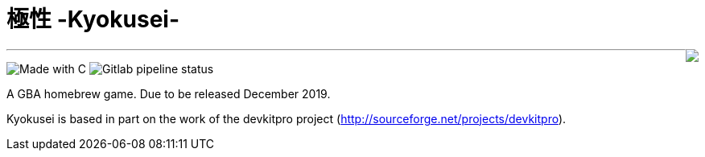 = 極性 -Kyokusei-

++++
<img style="float:right;" src="public/img/alt_gplv3.png"/>
++++

'''
image:https://forthebadge.com/images/badges/made-with-c.svg["Made with C"]
image:https://img.shields.io/gitlab/pipeline/aurumcodex/kyokusei.svg?logo=gitlab&label=pipeline&logoColor=blueviolet&style=flat-square[Gitlab pipeline status]

A GBA homebrew game.
Due to be released December 2019.

Kyokusei is based in part on the work of the devkitpro project (http://sourceforge.net/projects/devkitpro).

// image::gplv3.png[] 
// image::alt_gplv3.png["GPLv3",100,40,align="right",LICENSE]
